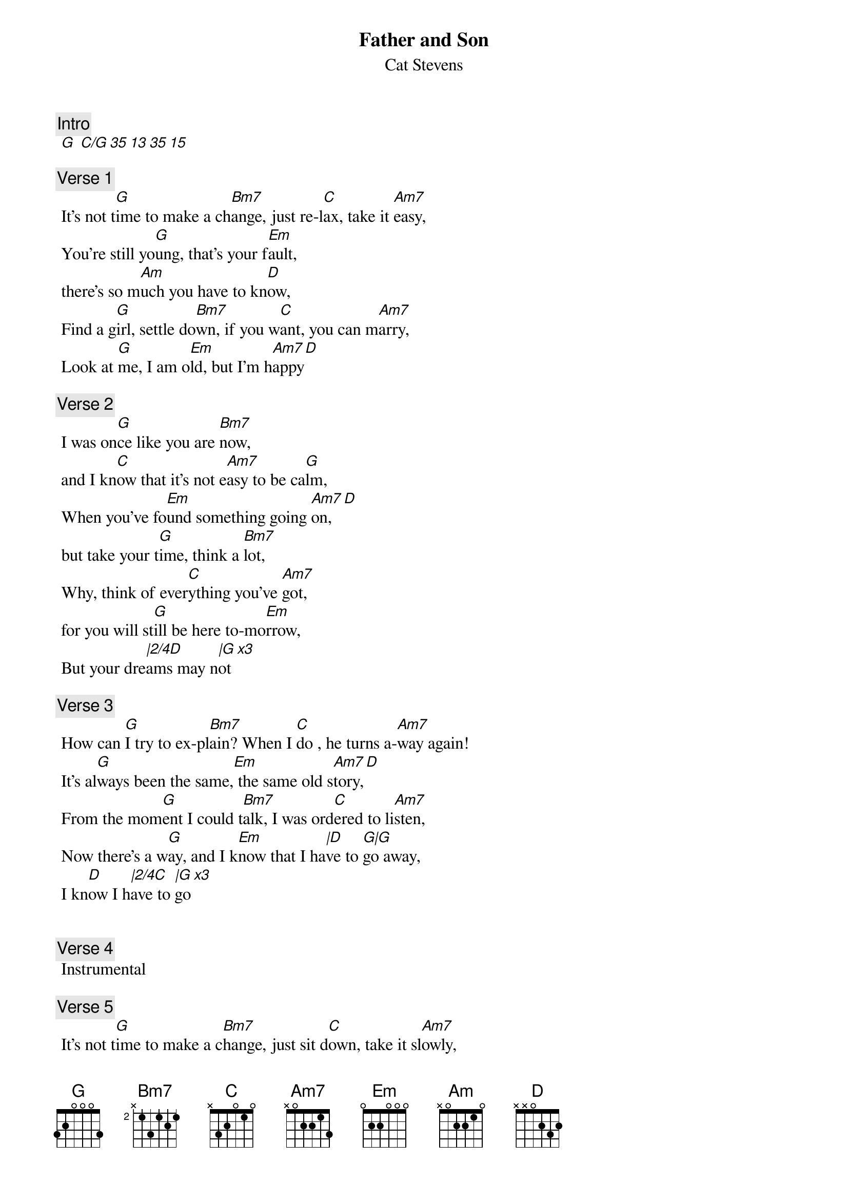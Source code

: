 {t:Father and Son}
{st:Cat Stevens}
{artist:Cat Stevens}
{key: G}
 {c:Intro}
 [G] [C/G 35 13 35 15]
 
 {c:Verse 1}
 It's not t[G]ime to make a ch[Bm7]ange, just re-l[C]ax, take it [Am7]easy,
 You're still yo[G]ung, that's your f[Em]ault, 
 there's so m[Am]uch you have to kn[D]ow,
 Find a g[G]irl, settle do[Bm7]wn, if you w[C]ant, you can m[Am7]arry,
 Look at [G]me, I am o[Em]ld, but I'm h[Am7]appy[D]
 
{c:Verse 2} 
 I was on[G]ce like you are [Bm7]now, 
 and I kn[C]ow that it's not e[Am7]asy to be ca[G]lm,
 When you've fo[Em]und something going [Am7]on, [D] 
 but take your t[G]ime, think a [Bm7]lot,
 Why, think of ever[C]ything you've [Am7]got, 
 for you will st[G]ill be here to-mo[Em]rrow,
 But your dre[|2/4D]ams may n[|G x3]ot 
 
 {c:Verse 3}
 How can [G]I try to ex-pl[Bm7]ain? When I [C]do , he turns a-[Am7]way again!
 It's al[G]ways been the same,[Em] the same old s[Am7]tory,[D]
 From the mom[G]ent I could t[Bm7]alk, I was ord[C]ered to li[Am7]sten,
 Now there's a w[G]ay, and I k[Em]now that I ha[|D]ve to [G|G]go away,
 I kn[D]ow I h[|2/4C]ave to [|G x3]go
 
 
 {c:Verse 4}
 Instrumental

 {c:Verse 5}
 It's not t[G]ime to make a c[Bm7]hange, just sit d[C]own, take it sl[Am7]owly, 
You're still yo[G]ung, that's you're f[Em]ault there's so m[Am]uch you have 
 to [D]go through, 
 Find a g[G]irl,settle d[Bm7]own, if you w[C]ant you can ma[Am7]rry,
 Look at m[G]e , I am o[Em]ld, but I'm h[Am7]appy[D]
 
 {c:Verse 6}
 All the ti[G]mes that I c[Bm7]ried, keeping a[C]ll the things I [Am7]knew inside,
 It's ha[G]rd, but it's ha[Em]rder to ig-n[Am7]ore it![D]
 If they were ri[G]ght, I'd a-g[Bm7]ree, but it's t[C]hem, they know, not [Am7]me,
 Now there's a w[G]ay, and I k[Em]now that I ha[|D]ve to [G|G]go away,
 I kn[D]ow I h[|2/4C]ave to [|G x3]go
 